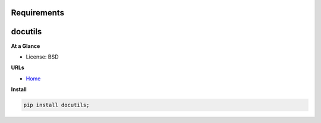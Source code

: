 Requirements
------------

docutils
--------


**At a Glance**

- License: BSD

**URLs**

- `Home <https://docutils.sourceforge.io>`_

**Install**

.. code-block:: bash

    pip install docutils;

